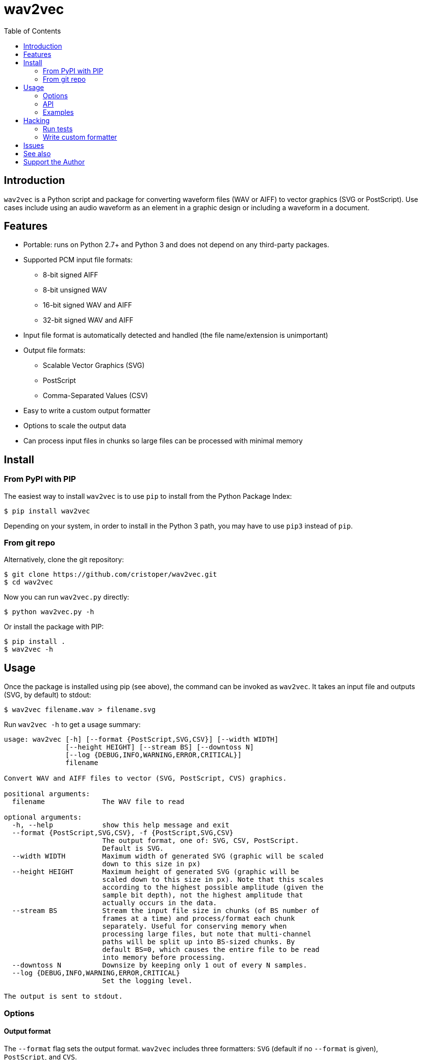 :toc:
:toc-placement!:

= wav2vec

toc::[]

== Introduction

`wav2vec` is a Python script and package for converting waveform files (WAV or AIFF) to vector graphics (SVG or PostScript). Use cases include using an audio waveform as an element in a graphic design or including a waveform in a document.

== Features

* Portable: runs on Python 2.7+ and Python 3 and does not depend on any third-party packages.
* Supported PCM input file formats:
** 8-bit signed AIFF
** 8-bit unsigned WAV
** 16-bit signed WAV and AIFF
** 32-bit signed WAV and AIFF
* Input file format is automatically detected and handled (the file name/extension is unimportant)
* Output file formats:
** Scalable Vector Graphics (SVG)
** PostScript
** Comma-Separated Values (CSV)
* Easy to write a custom output formatter
* Options to scale the output data
* Can process input files in chunks so large files can be processed with minimal memory

== Install

=== From PyPI with PIP
The easiest way to install `wav2vec` is to use `pip` to install from the Python Package Index:

[source, sh]
----
$ pip install wav2vec
----

Depending on your system, in order to install in the Python 3 path, you may have to use `pip3` instead of `pip`.

=== From git repo

Alternatively, clone the git repository:

[source, sh]
----
$ git clone https://github.com/cristoper/wav2vec.git
$ cd wav2vec
----

Now you can run `wav2vec.py` directly:

[source, sh]
----
$ python wav2vec.py -h
----

Or install the package with PIP:

[source, sh]
----
$ pip install .
$ wav2vec -h
----

== Usage

Once the package is installed using pip (see above), the command can be invoked as `wav2vec`. It takes an input file and outputs (SVG, by default) to stdout:

[source, sh]
----
$ wav2vec filename.wav > filename.svg
----

Run `wav2vec -h` to get a usage summary:

----
usage: wav2vec [-h] [--format {PostScript,SVG,CSV}] [--width WIDTH]
               [--height HEIGHT] [--stream BS] [--downtoss N]
               [--log {DEBUG,INFO,WARNING,ERROR,CRITICAL}]
               filename

Convert WAV and AIFF files to vector (SVG, PostScript, CVS) graphics.

positional arguments:
  filename              The WAV file to read

optional arguments:
  -h, --help            show this help message and exit
  --format {PostScript,SVG,CSV}, -f {PostScript,SVG,CSV}
                        The output format, one of: SVG, CSV, PostScript.
                        Default is SVG.
  --width WIDTH         Maximum width of generated SVG (graphic will be scaled
                        down to this size in px)
  --height HEIGHT       Maximum height of generated SVG (graphic will be
                        scaled down to this size in px). Note that this scales
                        according to the highest possible amplitude (given the
                        sample bit depth), not the highest amplitude that
                        actually occurs in the data.
  --stream BS           Stream the input file size in chunks (of BS number of
                        frames at a time) and process/format each chunk
                        separately. Useful for conserving memory when
                        processing large files, but note that multi-channel
                        paths will be split up into BS-sized chunks. By
                        default BS=0, which causes the entire file to be read
                        into memory before processing.
  --downtoss N          Downsize by keeping only 1 out of every N samples.
  --log {DEBUG,INFO,WARNING,ERROR,CRITICAL}
                        Set the logging level.

The output is sent to stdout.

----

=== Options
==== Output format

The `--format` flag sets the output format. `wav2vec` includes three formatters: `SVG` (default if no `--format` is given), `PostScript`, and `CVS`.

[source, sh]
----
$ wav2vec filename.wav --format PostScript > output.ps
----

==== Scale output

Use the `--width` and `--height` options to scale the output so that its maximum bounds are equal to or less than the values following the flags. In SVG these values are pixels ("user units"); in PostScript the values are interpreted as pts (1/72 of an inch). By default (if the flags are not given), the width is set to 1000 and the height to 500.

[source, sh]
----
$ wav2vec filename.wav --width 500 --height 350 > output.svg
----

==== Stream input file

By default, `wav2vec` reads the entire input file into memory and then streams the output to stdout as it process it. Passing the `--stream` flag will cause `wav2vec` to process the input file in chunks. This can be useful if the input file is very big and won't fit into available memory. The `--stream` flag requires one argument, the number of frames to read and process at a time (each frame includes one sample from each channel). A value of around 1024 seems to work well.

[source, sh]
----
$ wav2vec filename.aiff --stream 1024 > output.svg
----

Note that using the `--stream` flag on files with multiple channels will result in non-continuous paths in the output (because channel data is interleaved in WAV/AIF files).

Note also that converting very large audio files to SVG may not be practical: most SVG editors will not handle paths with hundreds of thousands or millions of points well.

==== Downsampling

The `--downtoss N` flag will keep only 1 out of every N samples. This is a brutal form of downsampling which will clobber high frequency and add aliasing noise. It's best to instead downsample in your waveform recorder/editor before processing (or in your drawing program after processing).

=== API

You can also `import wav2vec` in order to convert wave files to the supported output formats in your own Python scripts. The package provides two main classes: `WavDecoder` and the abstract `Formatter` (and the concrete implementations: `SVGFormatter`, `PSFormatter`, and `CSVFormatter`). The documentation is currently contained in the source files; look at link:./wav2vec/main.py[main.py] for an example of usage.

The `WavDecoder` class wraps the standard library's `wave` and `aifc` modules and provides an easy way to read and decode WAV/AIFF files.  Use it as a context manager to ensure `close()` is called. Use it as an iterator to process all frames:

[source, python]
----
>>> wd = WavDecoder('filename')
>>> with wd as data:
>>>     for frames in data:
>>>         print(frames)
----

See link:./wav2vec/WavDecoder.py[wav2vec/WavDecoder.py].

The `Formatter` class is an abstract base class which defines the interface for all formatters which output WAV data in textual formats. Each concrete subclass of `Formatter` takes a `WavDecoder` object in its constructor which is what is responsible for reading/decoding data from a WAV or AIFF file.

The `output()` method will stream output to a file (stdout by default), but the entire output string can be captured using the `__str__()` method.

[source, python]
----
>>> wd = WavDecoder("filename")
>>> svgformatter = SVGFormatter(wd)
>>> svgformatter.output() # outputs SVG to stdout
>>> svg_str = str(svgformatter) # get SVG as a string
----

See link:./wav2vec/formatter/[the formatter package].

=== Examples

==== SVG

Here's what the link:tests/valfiles/snd/test-16-stereo.wav[tests/valfiles/snd/test-16-stereo.wav] file looks like in Audacity:

image::./readme_imgs/audacity.png[]

We can conver it to an SVG and then open it in Inkscape:

[source, sh]
----
$ wav2vec tests/valfiles/snd/test-16-stereo.wav > test.svg
$ inkscape test.svg
----

image::./readme_imgs/inkscape.png[]

Then we can use Inkscape to non-destructively add filters and path effects and otherwise incorporate the waveform into a design:

image::./readme_imgs/output.png[]

==== PostScript

To convert to PostScript instead of SVG:

[source, sh]
----
$ wav2vec tests/valfiles/snd/test-16-stereo.wav -f PostScript > test.ps
$ ps2pdf test.ps
$ evince test.pdf
----

The above uses the Ghostscript `ps2pdf` tool to convert the resulting PostScript file to PDF and then opens it in the evince PDF reader (shown in the screenshot below). You could instead open `test.ps` directly in a PostScript viewer (or send it to a printer/plotter, or embedded in a LaTeX document, etc).

image::./readme_imgs/evince.png[]

==== CSV

`wav2vec` also comes with a CSV formatter, which is useful to get WAV data into a spreadsheet:

[source, sh]
----
$ wav2vec tests/valfiles/snd/test-16-stereo.wav -f CSV --height 0 > test.csv
$ libreoffice test.csv
----

Note the `--height 0` option which prevents `wav2vec` from scaling the raw PCM values.

== Hacking

=== Run tests

To run unit and validation tests (requires python3):

[source, sh]
----
$ python -m unittest discover
----

=== Write custom formatter

Creating a custom formatter is simply a matter of subclassing `Formatter` and overriding the five abstract methods it defines. Use the included SVGFormatter, PSFormatter, or CSVFormatter as a template (see link:./wav2vec/formatter/formatters.py[wav2vec/formatter/formatters.py]).

== Issues

Please feel free to use the Github issue tracker as a support forum for any questions, suggestions, bug reports, or feature requests. Thanks! https://github.com/cristoper/wav2vec/issues

== See also

- http://www.audacityteam.org/[Audacity] is a good Free audio recorder and waveform editor.
- https://inkscape.org/en/[Inkscape] is a Free SVG-based drawing program
- https://www.ghostscript.com/[Ghostscript] is a Free PostScript interpreter which can distill to PDF.

- https://github.com/afreiday/php-waveform-svg[php-waveform-svg] is a PHP script for converting mp3->wav->svg. (It looks simple, but I haven't tried it.)

== Support the Author

If this script was useful to you, please consider supporting my work on this and other open-source projects by making a small one-time donation: https://www.paypal.com/cgi-bin/webscr?cmd=_s-xclick&hosted_button_id=E78W4LH2NADXE[donate via PayPal].

If you're looking to contract a Python developer, I might be able to help. Contact me, Chris, at dev@orangenoiseproduction.com
